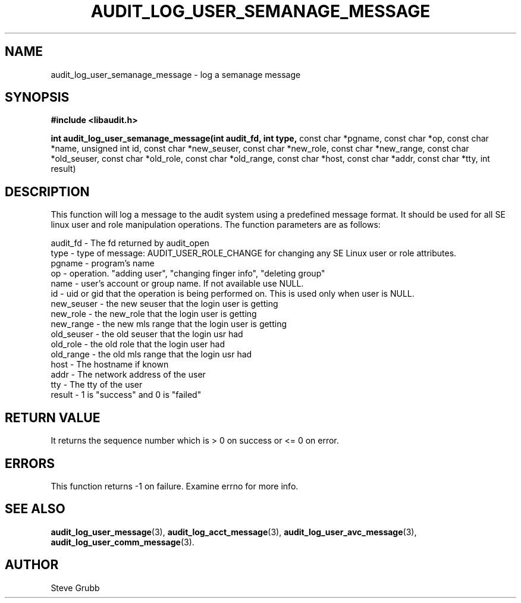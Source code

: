 .TH "AUDIT_LOG_USER_SEMANAGE_MESSAGE" "3" "Oct 2006" "Red Hat" "Linux Audit API"
.SH NAME
audit_log_user_semanage_message \- log a semanage message
.SH SYNOPSIS
.B #include <libaudit.h>
.sp
.B int audit_log_user_semanage_message(int audit_fd, int type,
const char *pgname, const char *op, const char *name, unsigned int id,
const char *new_seuser, const char *new_role, const char *new_range,
const char *old_seuser, const char *old_role, const char *old_range,
const char *host, const char *addr, const char *tty, int result)

.SH DESCRIPTION

This function will log a message to the audit system using a predefined
message format. It should be used for all SE linux user and role
manipulation operations. The function parameters are as follows:

.nf
audit_fd - The fd returned by audit_open
type - type of message: AUDIT_USER_ROLE_CHANGE for changing any SE Linux user or role attributes.
pgname - program's name
op  -  operation. "adding user", "changing finger info", "deleting group"
name - user's account or group name. If not available use NULL.
id  -  uid or gid that the operation is being performed on. This is used only when user is NULL.
new_seuser - the new seuser that the login user is getting
new_role - the new_role that the login user is getting
new_range - the new mls range that the login user is getting
old_seuser - the old seuser that the login usr had
old_role - the old role that the login user had
old_range - the old mls range that the login usr had
host - The hostname if known
addr - The network address of the user
tty  - The tty of the user
result - 1 is "success" and 0 is "failed"
.if

.SH "RETURN VALUE"

It returns the sequence number which is > 0 on success or <= 0 on error.

.SH "ERRORS"

This function returns \-1 on failure. Examine errno for more info.

.SH "SEE ALSO"
.BR audit_log_user_message (3),
.BR audit_log_acct_message (3),
.BR audit_log_user_avc_message (3),
.BR audit_log_user_comm_message (3).

.SH AUTHOR
Steve Grubb
